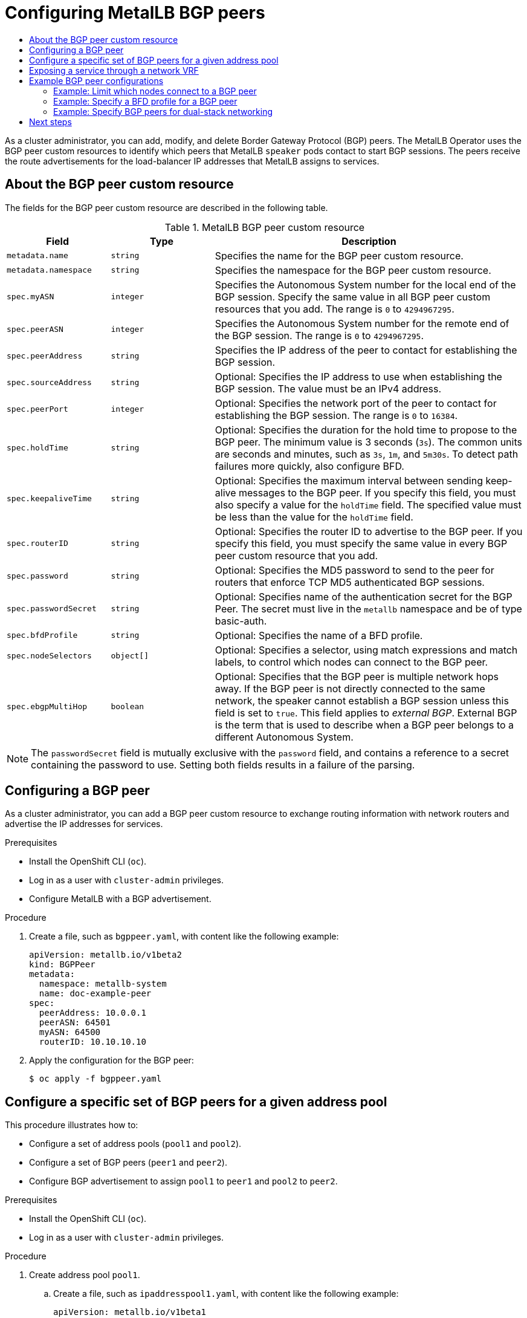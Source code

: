 :_mod-docs-content-type: ASSEMBLY
[id="metallb-configure-bgp-peers"]
= Configuring MetalLB BGP peers
// The {product-title} attribute provides the context-sensitive name of the relevant OpenShift distribution, for example, "OpenShift Container Platform" or "OKD". The {product-version} attribute provides the product version relative to the distribution, for example "4.9".
// {product-title} and {product-version} are parsed when AsciiBinder queries the _distro_map.yml file in relation to the base branch of a pull request.
// See https://github.com/openshift/openshift-docs/blob/main/contributing_to_docs/doc_guidelines.adoc#product-name-and-version for more information on this topic.
// Other common attributes are defined in the following lines:
:data-uri:
:icons:
:experimental:
:toc: macro
:toc-title:
:imagesdir: images
:prewrap!:
:op-system-first: Red Hat Enterprise Linux CoreOS (RHCOS)
:op-system: RHCOS
:op-system-lowercase: rhcos
:op-system-base: RHEL
:op-system-base-full: Red Hat Enterprise Linux (RHEL)
:op-system-version: 8.x
:tsb-name: Template Service Broker
:kebab: image:kebab.png[title="Options menu"]
:rh-openstack-first: Red Hat OpenStack Platform (RHOSP)
:rh-openstack: RHOSP
:ai-full: Assisted Installer
:ai-version: 2.3
:cluster-manager-first: Red Hat OpenShift Cluster Manager
:cluster-manager: OpenShift Cluster Manager
:cluster-manager-url: link:https://console.redhat.com/openshift[OpenShift Cluster Manager Hybrid Cloud Console]
:cluster-manager-url-pull: link:https://console.redhat.com/openshift/install/pull-secret[pull secret from the Red Hat OpenShift Cluster Manager]
:insights-advisor-url: link:https://console.redhat.com/openshift/insights/advisor/[Insights Advisor]
:hybrid-console: Red Hat Hybrid Cloud Console
:hybrid-console-second: Hybrid Cloud Console
:oadp-first: OpenShift API for Data Protection (OADP)
:oadp-full: OpenShift API for Data Protection
:oc-first: pass:quotes[OpenShift CLI (`oc`)]
:product-registry: OpenShift image registry
:rh-storage-first: Red Hat OpenShift Data Foundation
:rh-storage: OpenShift Data Foundation
:rh-rhacm-first: Red Hat Advanced Cluster Management (RHACM)
:rh-rhacm: RHACM
:rh-rhacm-version: 2.8
:sandboxed-containers-first: OpenShift sandboxed containers
:sandboxed-containers-operator: OpenShift sandboxed containers Operator
:sandboxed-containers-version: 1.3
:sandboxed-containers-version-z: 1.3.3
:sandboxed-containers-legacy-version: 1.3.2
:cert-manager-operator: cert-manager Operator for Red Hat OpenShift
:secondary-scheduler-operator-full: Secondary Scheduler Operator for Red Hat OpenShift
:secondary-scheduler-operator: Secondary Scheduler Operator
// Backup and restore
:velero-domain: velero.io
:velero-version: 1.11
:launch: image:app-launcher.png[title="Application Launcher"]
:mtc-short: MTC
:mtc-full: Migration Toolkit for Containers
:mtc-version: 1.8
:mtc-version-z: 1.8.0
// builds (Valid only in 4.11 and later)
:builds-v2title: Builds for Red Hat OpenShift
:builds-v2shortname: OpenShift Builds v2
:builds-v1shortname: OpenShift Builds v1
//gitops
:gitops-title: Red Hat OpenShift GitOps
:gitops-shortname: GitOps
:gitops-ver: 1.1
:rh-app-icon: image:red-hat-applications-menu-icon.jpg[title="Red Hat applications"]
//pipelines
:pipelines-title: Red Hat OpenShift Pipelines
:pipelines-shortname: OpenShift Pipelines
:pipelines-ver: pipelines-1.12
:pipelines-version-number: 1.12
:tekton-chains: Tekton Chains
:tekton-hub: Tekton Hub
:artifact-hub: Artifact Hub
:pac: Pipelines as Code
//odo
:odo-title: odo
//OpenShift Kubernetes Engine
:oke: OpenShift Kubernetes Engine
//OpenShift Platform Plus
:opp: OpenShift Platform Plus
//openshift virtualization (cnv)
:VirtProductName: OpenShift Virtualization
:VirtVersion: 4.14
:KubeVirtVersion: v0.59.0
:HCOVersion: 4.14.0
:CNVNamespace: openshift-cnv
:CNVOperatorDisplayName: OpenShift Virtualization Operator
:CNVSubscriptionSpecSource: redhat-operators
:CNVSubscriptionSpecName: kubevirt-hyperconverged
:delete: image:delete.png[title="Delete"]
//distributed tracing
:DTProductName: Red Hat OpenShift distributed tracing platform
:DTShortName: distributed tracing platform
:DTProductVersion: 2.9
:JaegerName: Red Hat OpenShift distributed tracing platform (Jaeger)
:JaegerShortName: distributed tracing platform (Jaeger)
:JaegerVersion: 1.47.0
:OTELName: Red Hat OpenShift distributed tracing data collection
:OTELShortName: distributed tracing data collection
:OTELOperator: Red Hat OpenShift distributed tracing data collection Operator
:OTELVersion: 0.81.0
:TempoName: Red Hat OpenShift distributed tracing platform (Tempo)
:TempoShortName: distributed tracing platform (Tempo)
:TempoOperator: Tempo Operator
:TempoVersion: 2.1.1
//logging
:logging-title: logging subsystem for Red Hat OpenShift
:logging-title-uc: Logging subsystem for Red Hat OpenShift
:logging: logging subsystem
:logging-uc: Logging subsystem
//serverless
:ServerlessProductName: OpenShift Serverless
:ServerlessProductShortName: Serverless
:ServerlessOperatorName: OpenShift Serverless Operator
:FunctionsProductName: OpenShift Serverless Functions
//service mesh v2
:product-dedicated: Red Hat OpenShift Dedicated
:product-rosa: Red Hat OpenShift Service on AWS
:SMProductName: Red Hat OpenShift Service Mesh
:SMProductShortName: Service Mesh
:SMProductVersion: 2.4.4
:MaistraVersion: 2.4
//Service Mesh v1
:SMProductVersion1x: 1.1.18.2
//Windows containers
:productwinc: Red Hat OpenShift support for Windows Containers
// Red Hat Quay Container Security Operator
:rhq-cso: Red Hat Quay Container Security Operator
// Red Hat Quay
:quay: Red Hat Quay
:sno: single-node OpenShift
:sno-caps: Single-node OpenShift
//TALO and Redfish events Operators
:cgu-operator-first: Topology Aware Lifecycle Manager (TALM)
:cgu-operator-full: Topology Aware Lifecycle Manager
:cgu-operator: TALM
:redfish-operator: Bare Metal Event Relay
//Formerly known as CodeReady Containers and CodeReady Workspaces
:openshift-local-productname: Red Hat OpenShift Local
:openshift-dev-spaces-productname: Red Hat OpenShift Dev Spaces
// Factory-precaching-cli tool
:factory-prestaging-tool: factory-precaching-cli tool
:factory-prestaging-tool-caps: Factory-precaching-cli tool
:openshift-networking: Red Hat OpenShift Networking
// TODO - this probably needs to be different for OKD
//ifdef::openshift-origin[]
//:openshift-networking: OKD Networking
//endif::[]
// logical volume manager storage
:lvms-first: Logical volume manager storage (LVM Storage)
:lvms: LVM Storage
//Operator SDK version
:osdk_ver: 1.31.0
//Operator SDK version that shipped with the previous OCP 4.x release
:osdk_ver_n1: 1.28.0
//Next-gen (OCP 4.14+) Operator Lifecycle Manager, aka "v1"
:olmv1: OLM 1.0
:olmv1-first: Operator Lifecycle Manager (OLM) 1.0
:ztp-first: GitOps Zero Touch Provisioning (ZTP)
:ztp: GitOps ZTP
:3no: three-node OpenShift
:3no-caps: Three-node OpenShift
:run-once-operator: Run Once Duration Override Operator
// Web terminal
:web-terminal-op: Web Terminal Operator
:devworkspace-op: DevWorkspace Operator
:secrets-store-driver: Secrets Store CSI driver
:secrets-store-operator: Secrets Store CSI Driver Operator
//AWS STS
:sts-first: Security Token Service (STS)
:sts-full: Security Token Service
:sts-short: STS
//Cloud provider names
//AWS
:aws-first: Amazon Web Services (AWS)
:aws-full: Amazon Web Services
:aws-short: AWS
//GCP
:gcp-first: Google Cloud Platform (GCP)
:gcp-full: Google Cloud Platform
:gcp-short: GCP
//alibaba cloud
:alibaba: Alibaba Cloud
// IBM Cloud VPC
:ibmcloudVPCProductName: IBM Cloud VPC
:ibmcloudVPCRegProductName: IBM(R) Cloud VPC
// IBM Cloud
:ibm-cloud-bm: IBM Cloud Bare Metal (Classic)
:ibm-cloud-bm-reg: IBM Cloud(R) Bare Metal (Classic)
// IBM Power
:ibmpowerProductName: IBM Power
:ibmpowerRegProductName: IBM(R) Power
// IBM zSystems
:ibmzProductName: IBM Z
:ibmzRegProductName: IBM(R) Z
:linuxoneProductName: IBM(R) LinuxONE
//Azure
:azure-full: Microsoft Azure
:azure-short: Azure
//vSphere
:vmw-full: VMware vSphere
:vmw-short: vSphere
//Oracle
:oci-first: Oracle(R) Cloud Infrastructure
:oci: OCI
:ocvs-first: Oracle(R) Cloud VMware Solution (OCVS)
:ocvs: OCVS
:context: configure-metallb-bgp-peers

toc::[]

As a cluster administrator, you can add, modify, and delete Border Gateway Protocol (BGP) peers.
The MetalLB Operator uses the BGP peer custom resources to identify which peers that MetalLB `speaker` pods contact to start BGP sessions.
The peers receive the route advertisements for the load-balancer IP addresses that MetalLB assigns to services.

// Dear reviewers and maintainers, I capitalized Autonomous System (AS)
// to match the capitalization that is shown in the common terms section
// of the foll RFC: https://datatracker.ietf.org/doc/html/rfc4271

// BGP peer custom resource
:leveloffset: +1

// Module included in the following assemblies:
//
// * networking/metallb/metallb-configure-bgp-peers.adoc

:_mod-docs-content-type: REFERENCE
[id="nw-metallb-bgppeer-cr_{context}"]
= About the BGP peer custom resource

The fields for the BGP peer custom resource are described in the following table.

.MetalLB BGP peer custom resource
[cols="1,1,3",options="header"]
|===

|Field
|Type
|Description

|`metadata.name`
|`string`
|Specifies the name for the BGP peer custom resource.

|`metadata.namespace`
|`string`
|Specifies the namespace for the BGP peer custom resource.

|`spec.myASN`
|`integer`
|Specifies the Autonomous System number for the local end of the BGP session.
Specify the same value in all BGP peer custom resources that you add.
The range is `0` to `4294967295`.

|`spec.peerASN`
|`integer`
|Specifies the Autonomous System number for the remote end of the BGP session.
The range is `0` to `4294967295`.

|`spec.peerAddress`
|`string`
|Specifies the IP address of the peer to contact for establishing the BGP session.

|`spec.sourceAddress`
|`string`
|Optional: Specifies the IP address to use when establishing the BGP session.
The value must be an IPv4 address.

|`spec.peerPort`
|`integer`
|Optional: Specifies the network port of the peer to contact for establishing the BGP session.
The range is `0` to `16384`.

|`spec.holdTime`
|`string`
|Optional: Specifies the duration for the hold time to propose to the BGP peer.
The minimum value is 3 seconds (`3s`).
The common units are seconds and minutes, such as `3s`, `1m`, and `5m30s`.
To detect path failures more quickly, also configure BFD.

|`spec.keepaliveTime`
|`string`
|Optional: Specifies the maximum interval between sending keep-alive messages to the BGP peer.
If you specify this field, you must also specify a value for the `holdTime` field.
The specified value must be less than the value for the `holdTime` field.

|`spec.routerID`
|`string`
|Optional: Specifies the router ID to advertise to the BGP peer.
If you specify this field, you must specify the same value in every BGP peer custom resource that you add.

|`spec.password`
|`string`
|Optional: Specifies the MD5 password to send to the peer for routers that enforce TCP MD5 authenticated BGP sessions.

|`spec.passwordSecret`
|`string`
|Optional: Specifies name of the authentication secret for the BGP Peer. The secret must live in the `metallb` namespace and be of type basic-auth.

|`spec.bfdProfile`
|`string`
|Optional: Specifies the name of a BFD profile.

|`spec.nodeSelectors`
|`object[]`
|Optional: Specifies a selector, using match expressions and match labels, to control which nodes can connect to the BGP peer.

|`spec.ebgpMultiHop`
|`boolean`
|Optional: Specifies that the BGP peer is multiple network hops away.
If the BGP peer is not directly connected to the same network, the speaker cannot establish a BGP session unless this field is set to `true`.
This field applies to _external BGP_.
External BGP is the term that is used to describe when a BGP peer belongs to a different Autonomous System.

|===

[NOTE]
====
The `passwordSecret` field is mutually exclusive with the `password` field, and contains a reference to a secret containing the password to use. Setting both fields results in a failure of the parsing.
====

:leveloffset!:

// Add a BGP peer
:leveloffset: +1

// Module included in the following assemblies:
//
// * networking/metallb/metallb-configure-bgp-peers.adoc

:_mod-docs-content-type: PROCEDURE
[id="nw-metallb-configure-bgppeer_{context}"]
= Configuring a BGP peer

As a cluster administrator, you can add a BGP peer custom resource to exchange routing information with network routers and advertise the IP addresses for services.

.Prerequisites

* Install the OpenShift CLI (`oc`).

* Log in as a user with `cluster-admin` privileges.

* Configure MetalLB with a BGP advertisement.

.Procedure

. Create a file, such as `bgppeer.yaml`, with content like the following example:
+
[source,yaml]
----
apiVersion: metallb.io/v1beta2
kind: BGPPeer
metadata:
  namespace: metallb-system
  name: doc-example-peer
spec:
  peerAddress: 10.0.0.1
  peerASN: 64501
  myASN: 64500
  routerID: 10.10.10.10
----

. Apply the configuration for the BGP peer:
+
[source,terminal]
----
$ oc apply -f bgppeer.yaml
----

:leveloffset!:

// Add a BGP peer
:leveloffset: +1

// Module included in the following assemblies:
//
// * networking/metallb/metallb-configure-bgp-peers.adoc

:_mod-docs-content-type: PROCEDURE
[id="nw-metallb-example-assign-specific-address-pools-specific-bgp-peers_{context}"]
= Configure a specific set of BGP peers for a given address pool

This procedure illustrates how to:

* Configure a set of address pools (`pool1` and `pool2`).
* Configure a set of BGP peers (`peer1` and `peer2`).
* Configure BGP advertisement to assign `pool1` to `peer1` and `pool2` to `peer2`.

.Prerequisites

* Install the OpenShift CLI (`oc`).

* Log in as a user with `cluster-admin` privileges.

.Procedure

. Create address pool `pool1`.

.. Create a file, such as `ipaddresspool1.yaml`, with content like the following example:
+
[source,yaml]
----
apiVersion: metallb.io/v1beta1
kind: IPAddressPool
metadata:
  namespace: metallb-system
  name: pool1
spec:
  addresses:
    - 4.4.4.100-4.4.4.200
    - 2001:100:4::200-2001:100:4::400
----

.. Apply the configuration for the IP address pool `pool1`:
+
[source,terminal]
----
$ oc apply -f ipaddresspool1.yaml
----

. Create address pool `pool2`.

.. Create a file, such as `ipaddresspool2.yaml`, with content like the following example:
+
[source,yaml]
----
apiVersion: metallb.io/v1beta1
kind: IPAddressPool
metadata:
  namespace: metallb-system
  name: pool2
spec:
  addresses:
    - 5.5.5.100-5.5.5.200
    - 2001:100:5::200-2001:100:5::400
----

.. Apply the configuration for the IP address pool `pool2`:
+
[source,terminal]
----
$ oc apply -f ipaddresspool2.yaml
----
. Create BGP `peer1`.

.. Create a file, such as `bgppeer1.yaml`, with content like the following example:
+
[source,yaml]
----
apiVersion: metallb.io/v1beta2
kind: BGPPeer
metadata:
  namespace: metallb-system
  name: peer1
spec:
  peerAddress: 10.0.0.1
  peerASN: 64501
  myASN: 64500
  routerID: 10.10.10.10
----

.. Apply the configuration for the BGP peer:
+
[source,terminal]
----
$ oc apply -f bgppeer1.yaml
----

. Create BGP `peer2`.

.. Create a file, such as `bgppeer2.yaml`, with content like the following example:
+
[source,yaml]
----
apiVersion: metallb.io/v1beta2
kind: BGPPeer
metadata:
  namespace: metallb-system
  name: peer2
spec:
  peerAddress: 10.0.0.2
  peerASN: 64501
  myASN: 64500
  routerID: 10.10.10.10
----

.. Apply the configuration for the BGP peer2:
+
[source,terminal]
----
$ oc apply -f bgppeer2.yaml
----

. Create BGP advertisement 1.

.. Create a file, such as `bgpadvertisement1.yaml`, with content like the following example:
+
[source,yaml]
----
apiVersion: metallb.io/v1beta1
kind: BGPAdvertisement
metadata:
  name: bgpadvertisement-1
  namespace: metallb-system
spec:
  ipAddressPools:
    - pool1
  peers:
    - peer1
  communities:
    - 65535:65282
  aggregationLength: 32
  aggregationLengthV6: 128
  localPref: 100
----

.. Apply the configuration:
+
[source,terminal]
----
$ oc apply -f bgpadvertisement1.yaml
----

. Create BGP advertisement 2.

.. Create a file, such as `bgpadvertisement2.yaml`, with content like the following example:
+
[source,yaml]
----
apiVersion: metallb.io/v1beta1
kind: BGPAdvertisement
metadata:
  name: bgpadvertisement-2
  namespace: metallb-system
spec:
  ipAddressPools:
    - pool2
  peers:
    - peer2
  communities:
    - 65535:65282
  aggregationLength: 32
  aggregationLengthV6: 128
  localPref: 100
----

.. Apply the configuration:
+
[source,terminal]
----
$ oc apply -f bgpadvertisement2.yaml
----

:leveloffset!:

// Add a BGP peer with VRF
:leveloffset: +1

// Module included in the following assemblies:
//
// * networking/metallb/metallb-configure-bgp-peers.adoc

:_mod-docs-content-type: PROCEDURE
[id="nw-metallb-bgp-peer-vrf_{context}"]
= Exposing a service through a network VRF

You can expose a service through a virtual routing and forwarding (VRF) instance by associating a VRF on a network interface with a BGP peer.

:FeatureName: Exposing a service through a VRF on a BGP peer
// When including this file, ensure that {FeatureName} is set immediately before
// the include. Otherwise it will result in an incorrect replacement.

[IMPORTANT]
====
[subs="attributes+"]
{FeatureName} is a Technology Preview feature only. Technology Preview features are not supported with Red Hat production service level agreements (SLAs) and might not be functionally complete. Red Hat does not recommend using them in production. These features provide early access to upcoming product features, enabling customers to test functionality and provide feedback during the development process.

For more information about the support scope of Red Hat Technology Preview features, see link:https://access.redhat.com/support/offerings/techpreview/[Technology Preview Features Support Scope].
====
// Undefine {FeatureName} attribute, so that any mistakes are easily spotted
:!FeatureName:

By using a VRF on a network interface to expose a service through a BGP peer, you can segregate traffic to the service, configure independent routing decisions, and enable multi-tenancy support on a network interface.

[NOTE]
====
By establishing a BGP session through an interface belonging to a network VRF, MetalLB can advertise services through that interface and enable external traffic to reach the service through this interface. However, the network VRF routing table is different from the default VRF routing table used by OVN-Kubernetes. Therefore, the traffic cannot reach the OVN-Kubernetes network infrastructure.

To enable the traffic directed to the service to reach the OVN-Kubernetes network infrastructure, you must configure routing rules to define the next hops for network traffic. See the `NodeNetworkConfigurationPolicy` resource in "Managing symmetric routing with MetalLB" in the _Additional resources_ section for more information.
====

These are the high-level steps to expose a service through a network VRF with a BGP peer:

. Define a BGP peer and add a network VRF instance.
. Specify an IP address pool for MetalLB.
. Configure a BGP route advertisement for MetalLB to advertise a route using the specified IP address pool and the BGP peer associated with the VRF instance.
. Deploy a service to test the configuration.

.Prerequisites

* You installed the OpenShift CLI (`oc`).
* You logged in as a user with `cluster-admin` privileges.
* You defined a `NodeNetworkConfigurationPolicy` to associate a Virtual Routing and Forwarding (VRF) instance with a network interface. For more information about completing this prerequisite, see the _Additional resources_ section.
* You installed MetalLB on your cluster.

.Procedure

. Create a `BGPPeer` custom resources (CR):

.. Create a file, such as `frrviavrf.yaml`, with content like the following example:
+
[source,yaml]
----
apiVersion: metallb.io/v1beta2
kind: BGPPeer
metadata:
  name: frrviavrf
  namespace: metallb-system
spec:
  myASN: 100
  peerASN: 200
  peerAddress: 192.168.130.1
  vrf: ens4vrf <1>
----
<1> Specifies the network VRF instance to associate with the BGP peer. MetalLB can advertise services and make routing decisions based on the routing information in the VRF.
+
[NOTE]
====
You must configure this network VRF instance in a `NodeNetworkConfigurationPolicy` CR. See the _Additional resources_ for more information.
====

.. Apply the configuration for the BGP peer by running the following command:
+
[source,terminal]
----
$ oc apply -f frrviavrf.yaml
----

. Create an `IPAddressPool` CR:

.. Create a file, such as `first-pool.yaml`, with content like the following example:
+
[source,yaml]
----
apiVersion: metallb.io/v1beta1
kind: IPAddressPool
metadata:
  name: first-pool
  namespace: metallb-system
spec:
  addresses:
  - 192.169.10.0/32
----

.. Apply the configuration for the IP address pool by running the following command:
+
[source,terminal]
----
$ oc apply -f first-pool.yaml
----

. Create a `BGPAdvertisement` CR:

.. Create a file, such as `first-adv.yaml`, with content like the following example:
+
[source,yaml]
----
apiVersion: metallb.io/v1beta1
kind: BGPAdvertisement
metadata:
  name: first-adv
  namespace: metallb-system
spec:
  ipAddressPools:
    - first-pool
  peers:
    - frrviavrf <1>
----
<1> In this example, MetalLB advertises a range of IP addresses from the `first-pool` IP address pool to the `frrviavrf` BGP peer.

.. Apply the configuration for the BGP advertisement by running the following command:
+
[source,terminal]
----
$ oc apply -f first-adv.yaml
----

. Create a `Namespace`, `Deployment`, and `Service` CR:

.. Create a file, such as `deploy-service.yaml`, with content like the following example:
+
[source,yaml]
----
apiVersion: v1
kind: Namespace
metadata:
  name: test
---
apiVersion: apps/v1
kind: Deployment
metadata:
  name: server
  namespace: test
spec:
  selector:
    matchLabels:
      app: server
  template:
    metadata:
      labels:
        app: server
    spec:
      containers:
      - name: server
        image: registry.redhat.io/ubi9/ubi
        ports:
        - name: http
          containerPort: 30100
        command: ["/bin/sh", "-c"]
        args: ["sleep INF"]
---
apiVersion: v1
kind: Service
metadata:
  name: server1
  namespace: test
spec:
  ports:
  - name: http
    port: 30100
    protocol: TCP
    targetPort: 30100
  selector:
    app: server
  type: LoadBalancer
----

.. Apply the configuration for the namespace, deployment, and service by running the following command:
+
[source,terminal]
----
$ oc apply -f deploy-service.yaml
----

.Verification

. Identify a MetalLB speaker pod by running the following command:
+
[source,terminal]
----
$ oc get -n metallb-system pods -l component=speaker
----
+
.Example output
[source,terminal]
----
NAME            READY   STATUS    RESTARTS   AGE
speaker-c6c5f   6/6     Running   0          69m
----

. Verify that the state of the BGP session is `Established` in the speaker pod by running the following command, replacing the variables to match your configuration:
+
[source,terminal]
----
$ oc exec -n metallb-system <speaker_pod> -c frr -- vtysh -c "show bgp vrf <vrf_name> neigh"
----
+
.Example output
[source,terminal]
----
BGP neighbor is 192.168.30.1, remote AS 200, local AS 100, external link
  BGP version 4, remote router ID 192.168.30.1, local router ID 192.168.30.71
  BGP state = Established, up for 04:20:09

...
----

. Verify that the service is advertised correctly by running the following command:
+
[source,terminal]
----
$ oc exec -n metallb-system <speaker_pod> -c frr -- vtysh -c "show bgp vrf <vrf_name> ipv4"
----

:leveloffset!:

[role="_additional-resources"]
.Additional resources

* xref:../../networking/multiple_networks/about-virtual-routing-and-forwarding.adoc#cnf-about-virtual-routing-and-forwarding_about-virtual-routing-and-forwarding[About virtual routing and forwarding]

* xref:../../networking/k8s_nmstate/k8s-nmstate-updating-node-network-config.adoc#virt-example-host-vrf_k8s_nmstate-updating-node-network-config[Example: Network interface with a VRF instance node network configuration policy]

* xref:../../networking/ovn_kubernetes_network_provider/configuring-egress-traffic-for-vrf-loadbalancer-services.adoc#configuring-egress-traffic-loadbalancer-services[Configuring an egress service]

* xref:../../networking/metallb/metallb-configure-return-traffic.adoc#metallb-configure-return-traffic[Managing symmetric routing with MetalLB]

// Examples
:leveloffset: +1

// Module included in the following assemblies:
//
// * networking/metallb/metallb-configure-bgp-peers.adoc

:_mod-docs-content-type: PROCEDURE
[id="nw-metallb-example-bgppeer_{context}"]
= Example BGP peer configurations

[id="nw-metallb-example-limit-nodes-bgppeer_{context}"]
== Example: Limit which nodes connect to a BGP peer

You can specify the node selectors field to control which nodes can connect to a BGP peer.

[source,yaml]
----
apiVersion: metallb.io/v1beta2
kind: BGPPeer
metadata:
  name: doc-example-nodesel
  namespace: metallb-system
spec:
  peerAddress: 10.0.20.1
  peerASN: 64501
  myASN: 64500
  nodeSelectors:
  - matchExpressions:
    - key: kubernetes.io/hostname
      operator: In
      values: [compute-1.example.com, compute-2.example.com]
----

[id="nw-metallb-example-specify-bfd-profile_{context}"]
== Example: Specify a BFD profile for a BGP peer

You can specify a BFD profile to associate with BGP peers.
BFD compliments BGP by providing more rapid detection of communication failures between peers than BGP alone.

[source,yaml]
----
apiVersion: metallb.io/v1beta2
kind: BGPPeer
metadata:
  name: doc-example-peer-bfd
  namespace: metallb-system
spec:
  peerAddress: 10.0.20.1
  peerASN: 64501
  myASN: 64500
  holdTime: "10s"
  bfdProfile: doc-example-bfd-profile-full
----
//Dependency on RHEL bug 2054160 being addressed.Remove note when fixed.
[NOTE]
====
Deleting the bidirectional forwarding detection (BFD) profile and removing the `bfdProfile` added to the border gateway protocol (BGP) peer resource does not disable the BFD. Instead, the BGP peer starts using the default BFD profile. To disable BFD from a BGP peer resource, delete the BGP peer configuration and recreate it without a BFD profile. For more information, see link:https://bugzilla.redhat.com/show_bug.cgi?id=2050824[*BZ#2050824*].
====

[id="nw-metallb-example-dual-stack_{context}"]
== Example: Specify BGP peers for dual-stack networking

To support dual-stack networking, add one BGP peer custom resource for IPv4 and one BGP peer custom resource for IPv6.

[source,yaml]
----
apiVersion: metallb.io/v1beta2
kind: BGPPeer
metadata:
  name: doc-example-dual-stack-ipv4
  namespace: metallb-system
spec:
  peerAddress: 10.0.20.1
  peerASN: 64500
  myASN: 64500
---
apiVersion: metallb.io/v1beta2
kind: BGPPeer
metadata:
  name: doc-example-dual-stack-ipv6
  namespace: metallb-system
spec:
  peerAddress: 2620:52:0:88::104
  peerASN: 64500
  myASN: 64500
----

:leveloffset!:

[id="next-steps_{context}"]
== Next steps

* xref:../../networking/metallb/metallb-configure-services.adoc#metallb-configure-services[Configuring services to use MetalLB]

//# includes=_attributes/common-attributes,modules/nw-metallb-bgppeer-cr,modules/nw-metallb-configure-bgppeer,modules/nw-metallb-configure-specificpools-to-bgppeer,modules/nw-metallb-configure-vrf-bgppeer,modules/snippets/technology-preview,modules/nw-metallb-example-bgppeer
